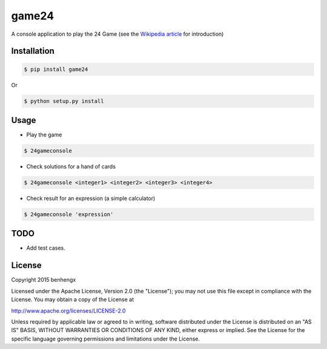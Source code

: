 ======
game24
======

A console application to play the 24 Game (see the `Wikipedia article <https://en.wikipedia.org/wiki/24_Game>`_ for introduction)

Installation
------------

.. code-block:: bash

    $ pip install game24

Or

.. code-block:: bash

    $ python setup.py install

Usage
-----

* Play the game

.. code-block:: bash

    $ 24gameconsole

* Check solutions for a hand of cards

.. code-block:: bash

    $ 24gameconsole <integer1> <integer2> <integer3> <integer4>

* Check result for an expression (a simple calculator)

.. code-block:: bash

    $ 24gameconsole 'expression'

TODO
-----

- Add test cases.


License
-------

Copyright 2015 benhengx

Licensed under the Apache License, Version 2.0 (the "License");
you may not use this file except in compliance with the License.
You may obtain a copy of the License at

http://www.apache.org/licenses/LICENSE-2.0

Unless required by applicable law or agreed to in writing, software
distributed under the License is distributed on an "AS IS" BASIS,
WITHOUT WARRANTIES OR CONDITIONS OF ANY KIND, either express or implied.
See the License for the specific language governing permissions and
limitations under the License.
